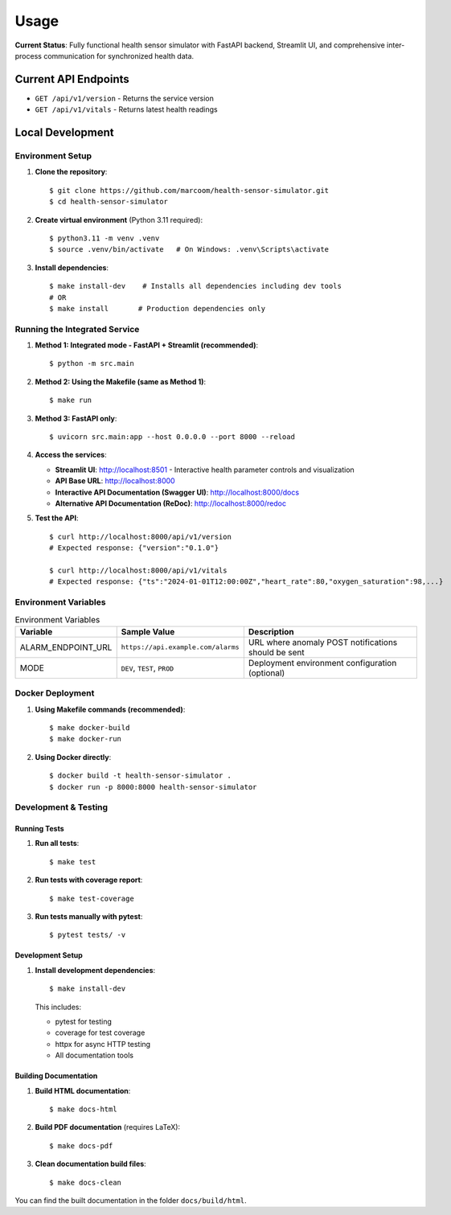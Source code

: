 Usage
=====

**Current Status**: Fully functional health sensor simulator with FastAPI backend, Streamlit UI, and comprehensive inter-process communication for synchronized health data.

Current API Endpoints
---------------------

- ``GET /api/v1/version`` - Returns the service version
- ``GET /api/v1/vitals`` - Returns latest health readings

Local Development
-----------------

Environment Setup
:::::::::::::::::

1. **Clone the repository**::

    $ git clone https://github.com/marcoom/health-sensor-simulator.git
    $ cd health-sensor-simulator

2. **Create virtual environment** (Python 3.11 required)::

    $ python3.11 -m venv .venv
    $ source .venv/bin/activate   # On Windows: .venv\Scripts\activate

3. **Install dependencies**::

    $ make install-dev    # Installs all dependencies including dev tools
    # OR
    $ make install       # Production dependencies only

Running the Integrated Service
::::::::::::::::::::::::::::::

1. **Method 1: Integrated mode - FastAPI + Streamlit (recommended)**::

    $ python -m src.main

2. **Method 2: Using the Makefile (same as Method 1)**::

    $ make run

3. **Method 3: FastAPI only**::

    $ uvicorn src.main:app --host 0.0.0.0 --port 8000 --reload

4. **Access the services**:

   - **Streamlit UI**: http://localhost:8501 - Interactive health parameter controls and visualization
   - **API Base URL**: http://localhost:8000
   - **Interactive API Documentation (Swagger UI)**: http://localhost:8000/docs
   - **Alternative API Documentation (ReDoc)**: http://localhost:8000/redoc

5. **Test the API**::

    $ curl http://localhost:8000/api/v1/version
    # Expected response: {"version":"0.1.0"}
    
    $ curl http://localhost:8000/api/v1/vitals
    # Expected response: {"ts":"2024-01-01T12:00:00Z","heart_rate":80,"oxygen_saturation":98,...}

Environment Variables
:::::::::::::::::::::

.. list-table:: Environment Variables
   :widths: 15 25 50
   :header-rows: 1

   * - Variable
     - Sample Value
     - Description
   * - ALARM_ENDPOINT_URL
     - ``https://api.example.com/alarms``
     - URL where anomaly POST notifications should be sent
   * - MODE
     - ``DEV``, ``TEST``, ``PROD``
     - Deployment environment configuration (optional)

Docker Deployment
:::::::::::::::::

1. **Using Makefile commands (recommended)**::

    $ make docker-build
    $ make docker-run

2. **Using Docker directly**::

    $ docker build -t health-sensor-simulator .
    $ docker run -p 8000:8000 health-sensor-simulator


Development & Testing
:::::::::::::::::::::

Running Tests
+++++++++++++

1. **Run all tests**::

    $ make test

2. **Run tests with coverage report**::

    $ make test-coverage

3. **Run tests manually with pytest**::

    $ pytest tests/ -v

Development Setup
+++++++++++++++++

1. **Install development dependencies**::

    $ make install-dev

   This includes:
   
   - pytest for testing
   - coverage for test coverage  
   - httpx for async HTTP testing
   - All documentation tools

Building Documentation
++++++++++++++++++++++

1. **Build HTML documentation**::

    $ make docs-html

2. **Build PDF documentation** (requires LaTeX)::

    $ make docs-pdf

3. **Clean documentation build files**::

    $ make docs-clean

You can find the built documentation in the folder ``docs/build/html``.